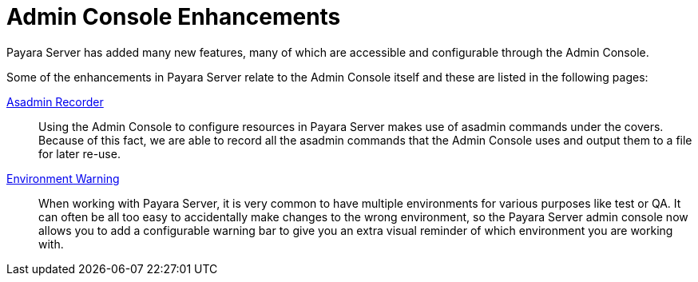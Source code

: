 = Admin Console Enhancements

Payara Server has added many new features, many of which are accessible and configurable through the Admin Console.

Some of the enhancements in Payara Server relate to the Admin Console itself and these are listed in the following pages:

xref:documentation/payara-server/admin-console/asadmin-recorder.adoc[Asadmin Recorder]:: Using the Admin Console to configure resources in Payara Server makes use of asadmin commands under the covers. Because of this fact, we are able to record all the asadmin commands that the Admin Console uses and output them to a file for later re-use.

xref:documentation/payara-server/admin-console/environment-warning.adoc[Environment Warning]:: When working with Payara Server, it is very common to have multiple environments for various purposes like test or QA. It can often be all too easy to accidentally make changes to the wrong environment, so the Payara Server admin console now allows you to add a configurable warning bar to give you an extra visual reminder of which environment you are working with.
